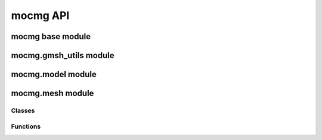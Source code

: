 mocmg API
=============

mocmg base module
-----------------------

.. autosummary::
   :toctree: generated
   :nosignatures:
   :template: myfunction.rst

   mocmg.initialize

mocmg.gmsh_utils module
-----------------------
.. autosummary::
   :toctree: generated
   :nosignatures:
   :template: myfunction.rst

   mocmg.gmsh_utils.get_entities_for_physical_group_name


mocmg.model module
-----------------------

.. autosummary::
   :toctree: generated
   :nosignatures:
   :template: myfunction.rst

   mocmg.model.group_preserving_fragment
   mocmg.model.rectangular_grid

mocmg.mesh module
-----------------------

Classes
+++++++

.. autosummary::
   :toctree: generated
   :nosignatures:
   :template: myclass.rst

   mocmg.mesh.Mesh

Functions
+++++++++

.. autosummary::
   :toctree: generated
   :nosignatures:
   :template: myfunction.rst

   mocmg.mesh.read_abaqus_file
   mocmg.mesh.write_xdmf_file
